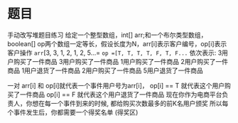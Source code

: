 * 题目
手动改写堆题目练习
给定一个整型数组，int[] arr;和一个布尔类型数组，boolean[] op两个数组一定等长，假设长度为N，arr[i]表示客户编号，op[i]表示客户操作
=arr=[3, 3, 1, 2, 1, 2, 5...=
=op =[T, T, T, T, F, T, F...=
依次表示:
3用户购买了一件商品
3用户购买了一件商品
1用户购买了一件商品
2用户购买了一件商品
1用户退货了一件商品
2用户购买了一件商品
5用户退货了一件商品

一对 arr[i] 和 op[i]就代表一个事件用户号为arr[i]，
op[i] == T 就代表这个用户购买了一件商品
op[i] == F 就代表这个用户退货了一件商品
现在你作为电商平台负责人，你想在每一个事件到来的时候, 都给购买次数最多的前K名用户颁奖
所以每个事件发生后，你都需要一个得奖名单 (得奖区)
